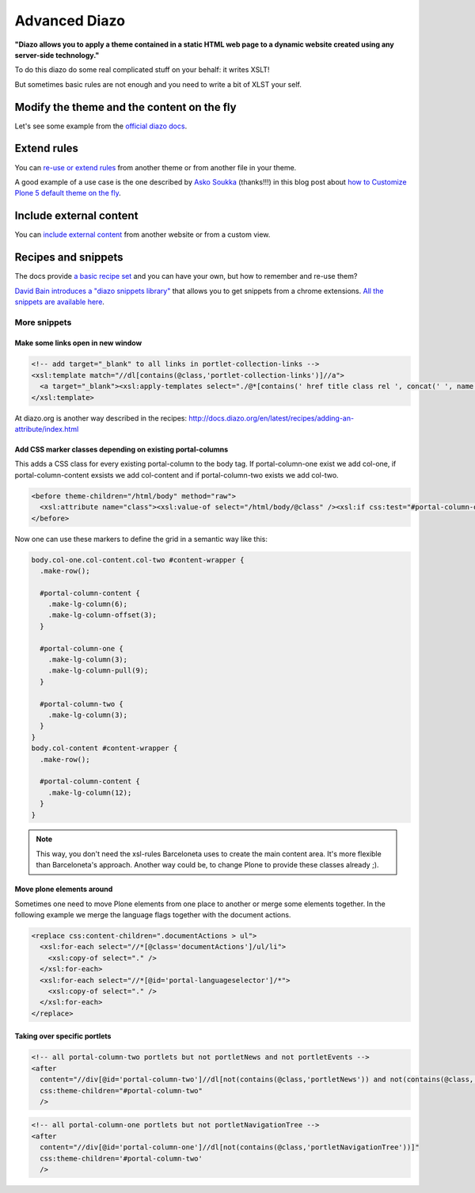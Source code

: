 ==============
Advanced Diazo
==============

**"Diazo allows you to apply a theme contained in a static HTML web page to a dynamic website created using any server-side technology."**

To do this diazo do some real complicated stuff on your behalf: it writes XSLT!

But sometimes basic rules are not enough and you need to write a bit of XLST your self.


Modify the theme and the content on the fly
===========================================

Let's see some example from the `official diazo docs <http://docs.diazo.org/en/latest/advanced.html#modifying-the-theme-on-the-fly>`_.


Extend rules
============

You can `re-use or extend rules <http://docs.diazo.org/en/latest/advanced.html#xinclude>`_ from another theme or from another file in your theme.

A good example of a use case is the one described by `Asko Soukka <https://twitter.com/datakurre>`_  (thanks!!!) in this blog post about `how to  Customize Plone 5 default theme on the fly <http://datakurre.pandala.org/2015/05/customize-plone-5-default-theme-on-fly.html>`_.


Include external content
========================

You can `include external content <http://docs.diazo.org/en/latest/advanced.html#including-external-content>`_ from another website or from a custom view.


Recipes and snippets
====================

The docs provide `a basic recipe set <http://docs.diazo.org/en/latest/recipes/index.html>`_ and you can have your own, but how to remember and re-use them?

`David Bain introduces a "diazo snippets library" <http://blog.dbain.com/2014/12/introducing-diazo-snippets-library.html>`_ that allows you to get snippets from a chrome extensions. `All the snippets are available here <http://pigeonflight.github.io/lessArcane/>`_.

More snippets
-------------

Make some links open in new window
**********************************

.. code-block:: xml

   <!-- add target="_blank" to all links in portlet-collection-links -->
   <xsl:template match="//dl[contains(@class,'portlet-collection-links')]//a">
     <a target="_blank"><xsl:apply-templates select="./@*[contains(' href title class rel ', concat(' ', name(), ' '))]"/><xsl:value-of select="." /></a>
   </xsl:template>

At diazo.org is another way described in the recipes: http://docs.diazo.org/en/latest/recipes/adding-an-attribute/index.html

Add CSS marker classes depending on existing portal-columns
***********************************************************

This adds a CSS class for every existing portal-column to the body tag. If portal-column-one exist we add col-one, if portal-column-content exsists we add col-content and if portal-column-two exists we add col-two.

.. code-block:: xml

   <before theme-children="/html/body" method="raw">
     <xsl:attribute name="class"><xsl:value-of select="/html/body/@class" /><xsl:if css:test="#portal-column-one"> col-one</xsl:if><xsl:if css:test="#portal-column-content"> col-content</xsl:if><xsl:if css:test="#portal-column-two"> col-two</xsl:if></xsl:attribute>
   </before>

Now one can use these markers to define the grid in a semantic way like this:

.. code-block:: css

   body.col-one.col-content.col-two #content-wrapper {
     .make-row();

     #portal-column-content {
       .make-lg-column(6);
       .make-lg-column-offset(3);
     }

     #portal-column-one {
       .make-lg-column(3);
       .make-lg-column-pull(9);
     }

     #portal-column-two {
       .make-lg-column(3);
     }
   }
   body.col-content #content-wrapper {
     .make-row();

     #portal-column-content {
       .make-lg-column(12);
     }
   }

.. note::

  This way, you don't need the xsl-rules Barceloneta uses to create the main content area. It's more flexible than Barceloneta's approach.
  Another way could be, to change Plone to provide these classes already ;).

Move plone elements around
**************************

Sometimes one need to move Plone elements from one place to another or merge some elements together. In the following example we merge the language flags together with the document actions.

.. code-block:: xml

   <replace css:content-children=".documentActions > ul">
     <xsl:for-each select="//*[@class='documentActions']/ul/li">
       <xsl:copy-of select="." />
     </xsl:for-each>
     <xsl:for-each select="//*[@id='portal-languageselector']/*">
       <xsl:copy-of select="." />
     </xsl:for-each>
   </replace>


Taking over specific portlets
*****************************

.. code-block:: xml

   <!-- all portal-column-two portlets but not portletNews and not portletEvents -->
   <after
     content="//div[@id='portal-column-two']//dl[not(contains(@class,'portletNews')) and not(contains(@class,'portletEvents'))]"
     css:theme-children="#portal-column-two"
     />

.. code-block:: xml

   <!-- all portal-column-one portlets but not portletNavigationTree -->
   <after
     content="//div[@id='portal-column-one']//dl[not(contains(@class,'portletNavigationTree'))]"
     css:theme-children='#portal-column-two'
     />


